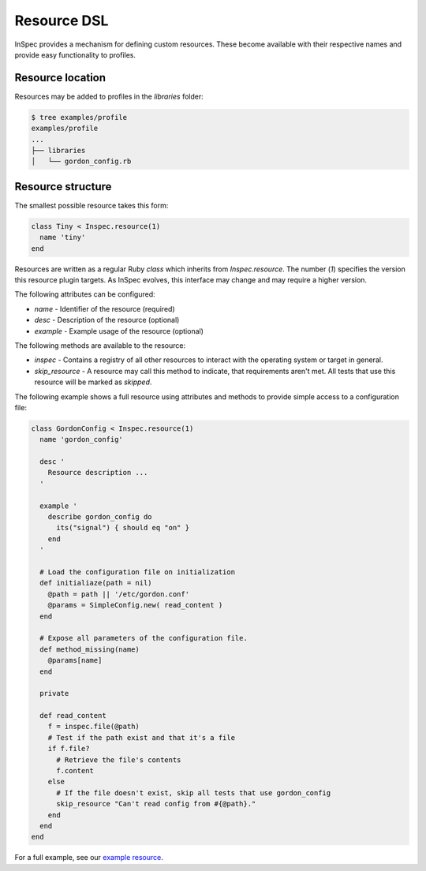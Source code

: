 =====================================================
Resource DSL
=====================================================

InSpec provides a mechanism for defining custom resources. These become available with their respective names and provide easy functionality to profiles.

Resource location
-----------------------------------------------------

Resources may be added to profiles in the `libraries` folder:

.. code-block:: bash

  $ tree examples/profile
  examples/profile
  ...
  ├── libraries
  │   └── gordon_config.rb


Resource structure
-----------------------------------------------------

The smallest possible resource takes this form:

.. code-block:: ruby

  class Tiny < Inspec.resource(1)
    name 'tiny'
  end

Resources are written as a regular Ruby `class` which inherits from `Inspec.resource`. The number (`1`) specifies the version this resource plugin targets. As InSpec evolves, this interface may change and may require a higher version.

The following attributes can be configured:

* `name` - Identifier of the resource (required)
* `desc` - Description of the resource (optional)
* `example` - Example usage of the resource (optional)

The following methods are available to the resource:

* `inspec` - Contains a registry of all other resources to interact with the operating system or target in general.
* `skip_resource` - A resource may call this method to indicate, that requirements aren't met. All tests that use this resource will be marked as `skipped`.

The following example shows a full resource using attributes and methods to provide simple access to a configuration file:

.. code-block:: ruby

  class GordonConfig < Inspec.resource(1)
    name 'gordon_config'

    desc '
      Resource description ...
    '

    example '
      describe gordon_config do
        its("signal") { should eq "on" }
      end
    '

    # Load the configuration file on initialization
    def initialiaze(path = nil)
      @path = path || '/etc/gordon.conf'
      @params = SimpleConfig.new( read_content )
    end

    # Expose all parameters of the configuration file.
    def method_missing(name)
      @params[name]
    end

    private

    def read_content
      f = inspec.file(@path)
      # Test if the path exist and that it's a file
      if f.file?
        # Retrieve the file's contents
        f.content
      else
        # If the file doesn't exist, skip all tests that use gordon_config
        skip_resource "Can't read config from #{@path}."
      end
    end
  end

For a full example, see our `example resource`_.

.. _example resource: ../examples/profile
